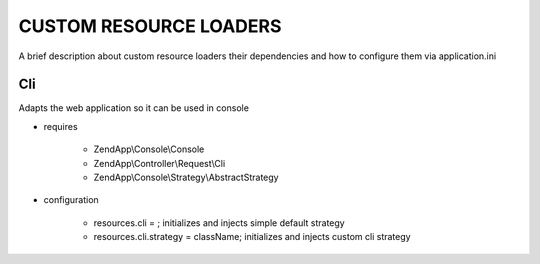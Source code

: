 CUSTOM RESOURCE LOADERS
=======================

A brief description about custom resource
loaders their dependencies and how to configure them
via application.ini

Cli
---

Adapts the web application so it can be used in console

- requires

    - ZendApp\\Console\\Console
    - ZendApp\\Controller\\Request\\Cli
    - ZendApp\\Console\\Strategy\\AbstractStrategy

- configuration

    - resources.cli =                   ; initializes and injects simple default strategy
    - resources.cli.strategy = className; initializes and injects custom cli strategy
